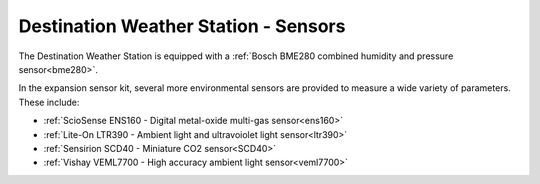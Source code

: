 .. Copyright 2024 Destination SPACE Inc.
   Licensed under the Apache License, Version 2.0 (the "License");
   you may not use this file except in compliance with the License.
   You may obtain a copy of the License at

      http://www.apache.org/licenses/LICENSE-2.0

   Unless required by applicable law or agreed to in writing, software
   distributed under the License is distributed on an "AS IS" BASIS,
   WITHOUT WARRANTIES OR CONDITIONS OF ANY KIND, either express or implied.
   See the License for the specific language governing permissions and
   limitations under the License.

.. _sensors:

Destination Weather Station - Sensors
=====================================

The Destination Weather Station is equipped with a :ref:`Bosch BME280 combined humidity and pressure sensor<bme280>`.

In the expansion sensor kit, several more environmental sensors are provided to measure a wide variety of parameters. These include:

* :ref:`ScioSense ENS160 - Digital metal-oxide multi-gas sensor<ens160>`
* :ref:`Lite-On LTR390 - Ambient light and ultravoiolet light sensor<ltr390>`
* :ref:`Sensirion SCD40 - Miniature CO2 sensor<SCD40>`
* :ref:`Vishay VEML7700 - High accuracy ambient light sensor<veml7700>`